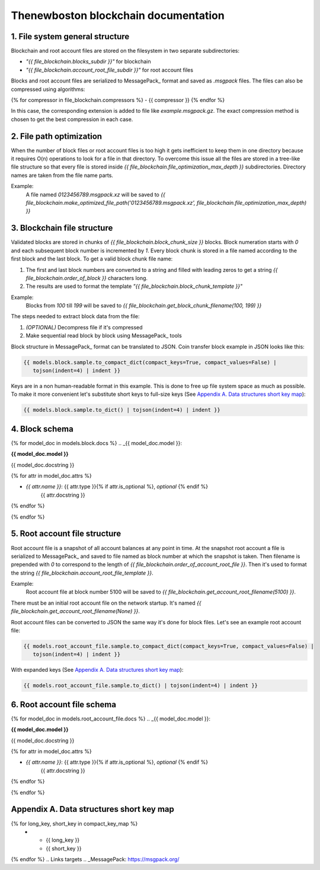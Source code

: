 Thenewboston blockchain documentation
=====================================


1. File system general structure
--------------------------------

Blockchain and root account files are stored on the filesystem
in two separate subdirectories:

- *"{{ file_blockchain.blocks_subdir }}"* for blockchain
- *"{{ file_blockchain.account_root_file_subdir }}"* for root account files

Blocks and root account files are serialized to MessagePack_ format and
saved as *.msgpack* files. The files can also be compressed using algorithms:

{% for compressor in file_blockchain.compressors %}
- {{ compressor }}
{% endfor %}

In this case, the corresponding extension is added to file like
*example.msgpack.gz*. The exact compression method is chosen to get the best
compression in each case.


2. File path optimization
---------------------------

When the number of block files or root account files is too high it gets
inefficient to keep them in one
directory because it requires O(n) operations to look for a file in that
directory. To overcome this issue all the files are stored in a tree-like file
structure so that every file is stored inside
*{{ file_blockchain.file_optimization_max_depth }}* subdirectories.
Directory names are taken from the file name parts.

Example:
    A file named *0123456789.msgpack.xz* will be saved to
    *{{ file_blockchain.make_optimized_file_path('0123456789.msgpack.xz',
    file_blockchain.file_optimization_max_depth) }}*


3. Blockchain file structure
------------------------------

Validated blocks are stored in chunks of *{{ file_blockchain.block_chunk_size }}*
blocks. Block numeration starts with *0* and each subsequent block number is
incremented by *1*. Every block chunk is stored in a file named according to
the first block and the last block. To get a valid block chunk file name:

#. The first and last block numbers are converted to a string and filled with leading
   zeros to get a string *{{ file_blockchain.order_of_block }}* characters long.
#. The results are used to format the template
   *"{{ file_blockchain.block_chunk_template }}"*


Example:
    Blocks from *100* till *199* will be saved to
    *{{ file_blockchain.get_block_chunk_filename(100, 199) }}*

The steps needed to extract block data from the file:

#. *(OPTIONAL)* Decompress file if it's compressed
#. Make sequential read block by block using MessagePack_ tools

Block structure in MessagePack_ format can be translated to JSON.
Coin transfer block example in JSON looks like this:

.. code-block:: JSON

    {{ models.block.sample.to_compact_dict(compact_keys=True, compact_values=False) |
       tojson(indent=4) | indent }}

Keys are in a non human-readable format in this example. This is done to free
up file system space as much as possible. To make it more convenient let's
substitute short keys to full-size keys (See `Appendix A. Data structures short key map`_):

.. code-block:: JSON

    {{ models.block.sample.to_dict() | tojson(indent=4) | indent }}


4. Block schema
---------------

{% for model_doc in models.block.docs %}
.. _{{ model_doc.model }}:

**{{ model_doc.model }}**

{{ model_doc.docstring }}

{% for attr in model_doc.attrs %}

- *{{ attr.name }}*: {{ attr.type }}{% if attr.is_optional %}, *optional* {% endif %}
    {{ attr.docstring }}

{% endfor %}

{% endfor %}


5. Root account file structure
--------------------------------

Root account file is a snapshot of all account balances at any point in time.
At the snapshot root account a file is serialized to MessagePack_
and saved to file named as block number at which the snapshot is taken.
Then filename is prepended with *0* to correspond to the length of
*{{ file_blockchain.order_of_account_root_file }}*. Then it's used to format
the string *{{ file_blockchain.account_root_file_template }}*.

Example:
    Root account file at block number 5100 will be saved to
    *{{ file_blockchain.get_account_root_filename(5100) }}*.

There must be an initial root account file on the network startup. It's named
*{{ file_blockchain.get_account_root_filename(None) }}*.

Root account files can be converted to JSON the same way it's done for block
files. Let's see an example root account file:

.. code-block:: JSON

    {{ models.root_account_file.sample.to_compact_dict(compact_keys=True, compact_values=False) |
       tojson(indent=4) | indent }}


With expanded keys (See `Appendix A. Data structures short key map`_):

.. code-block:: JSON

    {{ models.root_account_file.sample.to_dict() | tojson(indent=4) | indent }}


6. Root account file schema
---------------------------

{% for model_doc in models.root_account_file.docs %}
.. _{{ model_doc.model }}:

**{{ model_doc.model }}**

{{ model_doc.docstring }}

{% for attr in model_doc.attrs %}

- *{{ attr.name }}*: {{ attr.type }}{% if attr.is_optional %}, *optional* {% endif %}
    {{ attr.docstring }}

{% endfor %}

{% endfor %}


Appendix A. Data structures short key map
-----------------------------------------

.. list-table::
   :header-rows: 1

   * - Long key
     - Short key

{% for long_key, short_key in compact_key_map %}
   * - {{ long_key }}
     - {{ short_key }}
{% endfor %}
.. Links targets
.. _MessagePack: https://msgpack.org/
